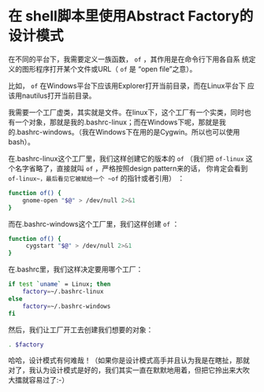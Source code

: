 * 在 shell脚本里使用Abstract Factory的设计模式

在不同的平台下，我需要定义一族函数， ~of~ ，其作用是在命令行下用各自系
统定义的图形程序打开某个文件或URL（ ~of~ 是 “open file”之意）。

比如， ~of~ 在Windows平台下应该用Explorer打开当前目录，而在Linux平台下
应该用nautilus打开当前目录。

我需要一个工厂虚类，其实就是文件。在linux下，这个工厂有一个实类，同时也
有一个对象，那就是我的.bashrc-linux；而在Windows下呢，那就是我
的.bashrc-windows。（我在Windows下在用的是Cygwin。所以也可以使用bash）。

在.bashrc-linux这个工厂里，我们这样创建它的版本的 ~of~ （我们把
~of-linux~ 这个名字省略了，直接就叫 ~of~ ，严格按照design pattern来的话，
你肯定会看到 ~of-linux~，最后看见它被赋给一个 ~of~ 的指针或者引用） ：

#+begin_src sh
function of() {
    gnome-open "$@" > /dev/null 2>&1
}
#+end_src
而在.bashrc-windows这个工厂里，我们这样创建 ~of~ ：

#+begin_src sh
function of() {
     cygstart "$@" > /dev/null 2>&1
}
#+end_src

在.bashrc里，我们这样决定要用哪个工厂：

#+begin_src sh
if test `uname` = Linux; then
    factory=~/.bashrc-linux
else
    factory=~/.bashrc-windows
fi
#+end_src

然后，我们让工厂开工去创建我们想要的对象：

#+begin_src sh
. $factory
#+end_src

哈哈，设计模式有何难哉！（如果你是设计模式高手并且认为我是在瞎扯，那就
对了，我认为设计模式是好的，我们其实一直在默默地用着，但把它拎出来大吹
大擂就容易过了:-）
